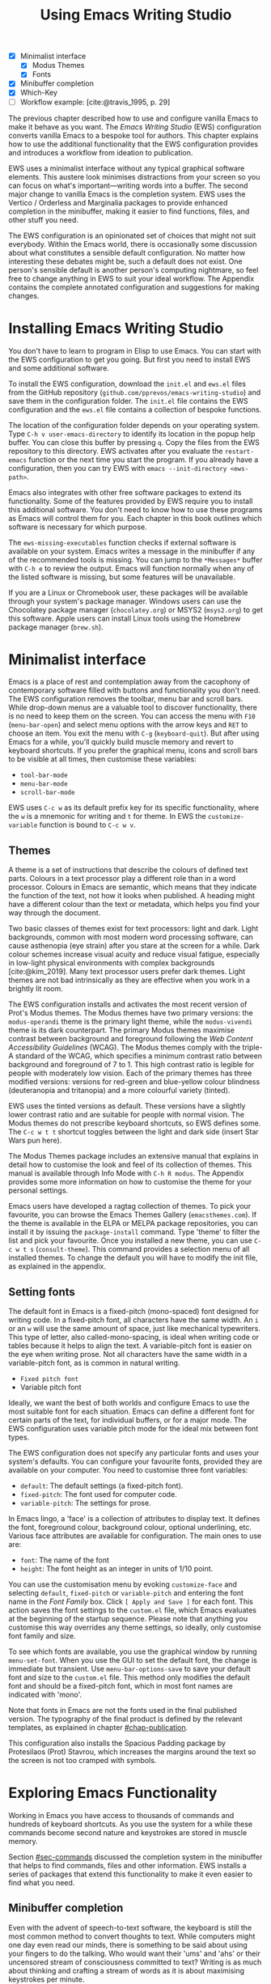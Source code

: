#+title: Using Emacs Writing Studio
#+bibliography: ../emacs-writing-studio.bib
#+startup:      content
#+macro:        ews /Emacs Writing Studio/
:NOTES:
- [X] Minimalist interface
  - [X] Modus Themes
  - [X] Fonts
- [X] Minibuffer completion
- [X] Which-Key
- [-] Workflow example: [cite:@travis_1995, p. 29]
:END:

The previous chapter described how to use and configure vanilla Emacs to make it behave as you want. The {{{ews}}} (EWS) configuration converts vanilla Emacs to a bespoke tool for authors. This chapter explains how to use the additional functionality that the EWS configuration provides and introduces a workflow from ideation to publication.

EWS uses a minimalist interface without any typical graphical software elements. This austere look minimises distractions from your screen so you can focus on what's important—writing words into a buffer. The second major change to vanilla Emacs is the completion system. EWS uses the Vertico / Orderless and Marginalia packages to provide enhanced completion in the minibuffer, making it easier to find functions, files, and other stuff you need.

The EWS configuration is an opinionated set of choices that might not suit everybody. Within the Emacs world, there is occasionally some discussion about what constitutes a sensible default configuration. No matter how interesting these debates might be, such a default does not exist. One person's sensible default is another person's computing nightmare, so feel free to change anything in EWS to suit your ideal workflow. The Appendix contains the complete annotated configuration and suggestions for making changes.

* Installing Emacs Writing Studio
You don't have to learn to program in Elisp to use Emacs. You can start with the EWS configuration to get you going. But first you need to install EWS and some additional software.

To install the EWS configuration, download the =init.el= and =ews.el= files from the GitHub repository (=github.com/pprevos/emacs-writing-studio=) and save them in the configuration folder. The =init.el= file contains the EWS configuration and the =ews.el= file contains a collection of bespoke functions.

The location of the configuration folder depends on your operating system. Type =C-h v user-emacs-directory= to identify its location in the popup help buffer. You can close this buffer by pressing =q=. Copy the files from the EWS repository to this directory. EWS activates after you evaluate the ~restart-emacs~ function or the next time you start the program. If you already have a configuration, then you can try EWS with =emacs --init-directory <ews-path>=.

Emacs also integrates with other free software packages to extend its functionality. Some of the features provided by EWS require you to install this additional software. You don't need to know how to use these programs as Emacs will control them for you. Each chapter in this book outlines which software is necessary for which purpose.

The ~ews-missing-executables~ function checks if external software is available on your system. Emacs writes a message in the minibuffer if any of the recommended tools is missing. You can jump to the =*Messages*= buffer with =C-h e= to review the output. Emacs will function normally when any of the listed software is missing, but some features will be unavailable.

If you are a Linux or Chromebook user, these packages will be available through your system's package manager. Windows users can use the Chocolatey package manager (=chocolatey.org=) or MSYS2 (=msys2.org=) to get this software. Apple users can install Linux tools using the Homebrew package manager (=brew.sh=). 

* Minimalist interface
Emacs is a place of rest and contemplation away from the cacophony of contemporary software filled with buttons and functionality you don't need. The EWS configuration removes the toolbar, menu bar and scroll bars. While drop-down menus are a valuable tool to discover functionality, there is no need to keep them on the screen. You can access the menu with =F10= (~menu-bar-open~) and select menu options with the arrow keys and =RET= to choose an item. You exit the menu with =C-g= (~keyboard-quit~). But after using Emacs for a while, you'll quickly build muscle memory and revert to keyboard shortcuts. If you prefer the graphical menu, icons and scroll bars to be visible at all times, then customise these variables:

- ~tool-bar-mode~
- ~menu-bar-mode~
- ~scroll-bar-mode~

EWS uses =C-c w= as its default prefix key for its specific functionality, where the =w= is a mnemonic for writing and =t= for theme. In EWS the ~customize-variable~ function is bound to =C-c w v=.

** Themes
A theme is a set of instructions that describe the colours of defined text parts. Colours in a text processor play a different role than in a word processor. Colours in Emacs are semantic, which means that they indicate the function of the text, not how it looks when published. A heading might have a different colour than the text or metadata, which helps you find your way through the document.

Two basic classes of themes exist for text processors: light and dark. Light backgrounds, common with most modern word processing software, can cause asthenopia (eye strain) after you stare at the screen for a while. Dark colour schemes increase visual acuity and reduce visual fatigue, especially in low-light physical environments with complex backgrounds [cite:@kim_2019]. Many text processor users prefer dark themes. Light themes are not bad intrinsically as they are effective when you work in a brightly lit room.

The EWS configuration installs and activates the most recent version of Prot's Modus themes. The Modus themes have two primary versions: the =modus-operandi= theme is the primary light theme, while the =modus-vivendi= theme is its dark counterpart. The primary Modus themes maximise contrast between background and foreground following the /Web Content Accessibility Guidelines/ (WCAG). The Modus themes comply with the triple-A standard of the WCAG, which specifies a minimum contrast ratio between background and foreground of 7 to 1. This high contrast ratio is legible for people with moderately low vision. Each of the primary themes has three modified versions: versions for red-green and blue-yellow colour blindness (deuteranopia and tritanopia) and a more colourful variety (tinted).

EWS uses the tinted versions as default. These versions have a slightly lower contrast ratio and are suitable for people with normal vision. The Modus themes do not prescribe keyboard shortcuts, so EWS defines some. The =C-c w t t= shortcut toggles between the light and dark side (insert Star Wars pun here).

The Modus Themes package includes an extensive manual that explains in detail how to customise the look and feel of its collection of themes. This manual is available through Info Mode with =C-h R modus=. The Appendix provides some more information on how to customise the theme for your personal settings.

Emacs users have developed a ragtag collection of themes. To pick your favourite, you can browse the Emacs Themes Gallery (=emacsthemes.com=). If the theme is available in the ELPA or MELPA package repositories, you can install it by issuing the ~package-install~ command. Type 'theme' to filter the list and pick your favourite. Once you installed a new theme, you can use =C-c w t s= (~consult-theme~). This command provides a selection menu of all installed themes. To change the default you will have to modify the init file, as explained in the appendix.

** Setting fonts
The default font in Emacs is a fixed-pitch (mono-spaced) font designed for writing code. In a fixed-pitch font, all characters have the same width. An =i= or an =w= will use the same amount of space, just like mechanical typewriters. This type of letter, also called-mono-spacing, is ideal when writing code or tables because it helps to align the text. A variable-pitch font is easier on the eye when writing prose. Not all characters have the same width in a variable-pitch font, as is common in natural writing.

- =Fixed pitch font=
- Variable pitch font

Ideally, we want the best of both worlds and configure Emacs to use the most suitable font for each situation. Emacs can define a different font for certain parts of the text, for individual buffers, or for a major mode. The EWS configuration uses variable pitch mode for the ideal mix between font types.

The EWS configuration does not specify any particular fonts and uses your system's defaults. You can configure your favourite fonts, provided they are available on your computer. You need to customise three font variables:

- =default=: The default settings (a fixed-pitch font).
- =fixed-pitch=: The font used for computer code.
- =variable-pitch=: The settings for prose.

In Emacs lingo, a 'face' is a collection of attributes to display text. It defines the font, foreground colour, background colour, optional underlining, etc. Various face attributes are available for configuration. The main ones to use are:

- =font=: The name of the font
- =height=: The font height as an integer in units of 1/10 point.

You can use the customisation menu by evoking ~customize-face~ and selecting =default=, =fixed-pitch= or =variable-pitch= and entering the font name in the /Font Family/ box. Click =[ Apply and Save ]= for each font. This action saves the font settings to the =custom.el= file, which Emacs evaluates at the beginning of the startup sequence. Please note that anything you customise this way overrides any theme settings, so ideally, only customise font family and size.

To see which fonts are available, you use the graphical window by running ~menu-set-font~. When you use the GUI to set the default font, the change is immediate but transient. Use ~menu-bar-options-save~ to save your default font and size to the =custom.el= file. This method only modifies the default font and should be a fixed-pitch font, which in most font names are indicated with 'mono'.

Note that fonts in Emacs are not the fonts used in the final published version. The typography of the final product is defined by  the relevant templates, as explained in chapter [[#chap-publication]].

This configuration also installs the Spacious Padding package by Protesilaos (Prot) Stavrou, which increases the margins around the text so the screen is not too cramped with symbols.

* Exploring Emacs Functionality
Working in Emacs you have access to thousands of commands and hundreds of keyboard shortcuts. As you use the system for a while these commands become second nature and keystrokes are stored in muscle memory.

Section [[#sec-commands]] discussed the completion system in the minibuffer that helps to find commands, files and other information. EWS installs a series of packages that extend this functionality to make it even easier to find what you need.

** Minibuffer completion
Even with the advent of speech-to-text software, the keyboard is still the most common method to convert thoughts to text. While computers might one day even read our minds, there is something to be said about using your fingers to do the talking. Who would want their 'ums' and 'ahs' or their uncensored stream of consciousness committed to text? Writing is as much about thinking and crafting a stream of words as it is about maximising keystrokes per minute.

Completion systems are like predictive text on a mobile phone. You start typing some characters, and the computer lets you complete your choice. Emacs has an extendable completion system that helps you complete long words, find files, remember function names and other menial tasks. Emacs has three types of completion systems:

1. /Minibuffer completion/ assists with picking choices in the minibuffer, such as function names and files.
2. /Keychord completion/: Systems to help with keyboard shortcuts.
3. /Text completion/ helps you complete words you type in the buffer (chapter [[#chap-production]]).

The minibuffer is the place to find files, evaluate functions, and enter other information. The minibuffer completion system aims to make it easier to find what you need by providing a search mechanism that provides a list of possible options. The standard minibuffer Emacs completion system focuses on entering functions, filenames, buffer names and any other selection process in the minibuffer.

The minibuffer completion system is highly configurable, and several packages extend the vanilla functionality. The EWS configuration uses a set of connected packages developed by Daniel Mender to provide a seamless experience.

The Vertico package uses incremental search, meaning the list of candidates is shortened to match your entry as soon as you type one or more characters. For example, when opening a file with =C-x C-f=, you can start typing any part of the filename to locate the file you seek.

The Savehist package remembers your selections and saves your minibuffer history when exiting Emacs. This package ensures that your most popular choices remain on top for further convenience. To further refine Emacs' ability to find completion candidates, the Orderless package matches patterns, irrespective of the order in which they are typed. For example, typing =emacs writing= provides the same results as =writing emacs=. 

Emacs is a self-documenting computing environment, meaning every function and variable includes a text describing what it does. The Marginalia package displays the first line of these texts next to your completion candidates. This package also shows available keyboard shortcuts for relevant completion candidates (Figure [[fig-vertico]]). When you type =M-x=, you will see a list of functions and a brief description of what they do and whether there is a keyboard shortcut to access it.

#+caption: Minibuffer completion with Vertico, Orderless and Marginalia.
#+name: fig-vertico
#+attr_html: :alt Minibuffer completion with Vertico, Orderless and Marginalia :title Minibuffer completion with Vertico, Orderless and Marginalia :width 800
#+attr_latex: :width \textwidth
[[file:images/mini-buffer-completion.png]]

** Keyboard shortcuts
Completion shortens the amount of text you must type and is ideal for discovering functionality you did not yet realise existed. However, as explained in the previous chapter, we usually don’t type function names but use keyboard shortcuts.

Remembering which keyboard shortcut you need takes some effort. The Which-Key package by Justin Burkett is not so much a completion system but a great help when trying to remember which keyboard shortcut to use. This package displays the keybindings following the currently entered prefix keys in a popup (figure [[fig-which-key]]).

Many keyboard shortcuts have multiple parts, such as =C-x C-f=. The Which-Key package shows a popup menu that lists all the available options. When, for example, you press =C-x=, the menu will list all follow-up keys and the function they are bound to. Where it says =prefix= in the popup, this means that there is a deeper level. So, by pressing =C-c w=, the EWS prefix, you see a list of the available sub-menus and functions.

If the shortcuts are too large to fit in the popup window, you can move to the next page with =C-h n= and the previous page with =C-h p=. Just typing =C-h= inside the Which-Key popup displays additional options at the bottom of the screen to navigate the list of key bindings.

#+caption: Which-Key popup window for =C-c w d=.
#+name: fig-which-key
#+attr_html: :alt Which-Key popup window for Emacs Writing Studio :title Which-Key popup window for Emacs Writing Studio :width 800
[[file:images/which-key-popup-screen.png]]

** Finding help
Emacs Writing Studio uses the Helpful package by Wilfred Hughes This package adds some more context to the help screen, enhancing the information. EWS overrides the regular keybindings for the help system

- =C-h x=: Help about commands (~helpful-command~)
- =C-h k=: Help about a keyboard shortcut (~helpful-key~)
- =C-h v=: Help about variables (~helpful-variable~)

* Recent files and bookmarks
Whenever you return to a new Emacs session, you might want to open a file you were working on recently. The recent files minor mode (~recentf-mode~) list the files you most recently opened. To access this list, use =C-c w r= and search for your target on the list.

This minor mode saves a list of the files with associated open buffers when you exit Emacs and go to your configuration folder. The ~recentf-edit-list~ function opens this list, so you can modify it manually should you need to. The recent files mode stores the last fifty opened files. Recent files are transient and continuously updated as you open new files.

For a more permanent list of files you like to open, use bookmarks. You can store a file as a bookmark with =C-x r m= (~bookmark-set~). The bookmark will also store the cursor's location, so you can maintain multiple bookmarks for a single directory or file. The default name for the bookmark is the filename. You can also enter a bespoke name in the minibuffer before saving. To view a list of all available bookmarks in the minibuffer and select the one you like to open, use =C-x r b= (~bookmark-jump~).  If you want to remove a bookmark that is no longer required, use the ~bookmark-delete~ function. This function has no default keybinding but is bound to =C-x r d= in EWS. Bookmarks are saved in the =bookmarks= file in your configuration folder when creating of removing a bookmark.

* Introducing Org mode
:PROPERTIES:
:CUSTOM_ID: sec-org-mode
:END:
The previous chapter explained how to write a plain text file. Now, we add a new layer of functionality by introducing Org mode, a powerful major mode that comes with Emacs by default. This software was initially developed in 2003 by Carsten Dominik, professor of astronomy at the University of Amsterdam. Since then, countless other developers have continued to advance Org. Many people use Emacs because of Org is a perfect environment for writing. 

You can use Org mode to publish websites, articles and books, keep a diary, write research notes, manage your actions, and more. And on top of all that, it is intuitive to use. This section shows you the basics of writing prose in Org. The remainder of the book explains the more specialised functionality of this extensive package.

Start by creating a file with a =.org= extension and start writing, for example, =C-x C-f test.org=. Emacs automatically enables Org for any file with the =.org= extension. Org is derived from text mode, so everything explained in section [[#sec-text-mode]] also applies here.

Each Org document starts with a header that contains metadata and settings relevant to the buffer. The Org mode metadata and settings start with =#+= followed by a keyword and a colon, and the metadata, for example, =#+title: Romeo and Juliet=. The document header can also contain metadata such as a subtitle or a date and other bits of information. Note how a title can spread across multiple lines. Emacs packages can use this information when publishing the text and other functionality. If Shakespeare had used Org, the front matter for /Romeo and Juliet/ would be:

#+begin_example
  #+title:   The Most Excellent and Lamentable Tragedy of
  #+title:   Romeo and Juliet
  #+author:  William Shakespeare
  #+date:    [1597-05-08 Thu]
#+end_example

** Document structure
:PROPERTIES:
:CUSTOM_ID: sec-org-structure
:ID:       27de8beb-7364-475c-90c2-0ede52315233
:END:
One of the unofficial rules of writing is to define the structure before writing the content. Books have chapters, sections and paragraphs; articles have headings; poems have verses; and so on. Almost all forms of writing have a hierarchy. Org mode has a flexible set of commands to quickly define the structure of your writing project. Defining headings is as easy as starting a line with an asterisk followed by a space. To create deeper levels, add more stars:

#+begin_example
  * Heading 1
  ** Heading 2
  *** Heading 3
#+end_example

When you press =M-<ret>=, the following line becomes a new heading. With =C-<ret>=, the new line is added after the text in the current section. You can also promote a standard paragraph to a heading using =C-c *= (~org-toggle-heading~). Org also makes it easy to move and promote or demote existing headings and associated subheadings and text (which in Org is a subtree). Just use the Alt and arrow keys to move a subtree around the document. You can also use these keys to move paragraphs.

A subtree cannot move past a superior level using the Alt and up/down arrow keys. A faster method to move a subtree to another section of the document is to refile =C-c C-w= (~org-refile~). This command asks for a headline to refile the selected heading an associated text to and moves it accordingly.

When the cursor is on a heading the Tab key collapses the text. Repeatedly pressing =<tab>= shows the subheadings and then again the full text. To collapse the whole document, add the Shift key. Pressing =S-<tab>= collapses the whole buffer, showing only the level one headings. Pressing =S-<tab>= once again will show headings, and repeating it for a second time reveals all text. You can keep cycling through these modes with the =S-<tab>= key (figure [[fig-org-cycle]] and table [[tab-org-structure]]). You can recognise folded headings by the ellipses (\dots) at the end of the line. The Org-Modern package (section [[#sec-rice]]) changes the asterisks to triangles. When the triangle points to the right, the heading is collapsed and when it points down, the heading is open.

#+begin_src dot :file images/org-cycle.png
  digraph {
      graph [dpi=300]
      rankdir=LR
      node [shape="box"]
      node [fontname=Arial fontsize=10];
      edge [fontname=Courier fontsize=9 color=gray]
      "Show All" -> Contents -> Overview -> "Show All"
  }
#+end_src
#+caption: Global cycling in Org with =S-TAB=.
#+name: fig-org-cycle
#+attr_latex: :width 0.5\textwidth
#+attr_html: :width 400 :alt Org content cycling :title Org content cycling
#+attr_org: :width 300
#+RESULTS:
[[file:images/org-cycle.png]]

Org mode also provides a set of commands to make it easier to jump between headings. These commands let you move between headings of the same level and move up in the hierarchy. Table [[tab-org-structure]] lists some the available commands related to the structure of Org documents.

#+caption: Org mode structure editing.
#+name: tab-org-structure
| Shortcut             | Function                        | Description                     |
|----------------------+---------------------------------+---------------------------------|
| =C-c *=                | ~org-toggle-heading~              | Convert paragraph to heading    |
| =<tab>= / =S-<tab>=      | ~org-cycle~                       | (Un)fold headings               |
| =M-<up>= / =M-<down>=    | ~org-metaup~ / ~org-metadown~       | Move a heading or paragraph     |
| =M-<left>= / =M-<right>= | ~org-metaleft~ / ~org-metaright~    | Promote or demote a heading     |
| =M-<ret>=              | ~org-meta-return~                 | Insert a new heading            |
| =C-c *=                | ~org-toggle-heading~              | Convert paragraph or vice versa |
| =C-C C-n=              | ~org-next-visible-heading~        | Move to next heading            |
| =C-c C-p=              | ~org-previous-visible-heading~    | Move to previous heading        |
| =C-c C-u=              | ~outline-heading-up~              | Move to the higher level        |
| =C-c C-f=              | ~org-forward-heading-same-level~  | Move next at the same level     |
| =C-c C-b=              | ~org-backward-heading-same-level~ | Move previous at the same level |

** Text formatting
Writing all words in the same style can be boring and some text needs emphasis. To change how Org displays text, you surround it with special characters: =/italic/=, =*bold*=, =_underline_=, =+strikethrough+= and ==verbatim==. In Vanilla Emacs, these markers remain visible but disappear when exporting the document to its published format.

The EWS configuration hides these markers. The only problem with hiding emphasis markers that way is that rich text becomes hard to edit because it is unclear whether your cursor is on the marker or the first or last character. EWS therefore uses the Org-Appear package by Alice Hacker. This tool displays the rich text markers while the cursor is on a word but hides them otherwise, resulting in a less cluttered screen.

** Lists
Writing lots of prose in long paragraphs can make content hard to understand, so non-fiction authors use lists to create clarity in writing. Writing lists in Org could not be easier.

Start a line with a dash and complete the entry with =M-<ret>= to create the next entry. Using the Alt and left or right arrow keys changes the depth of the item. The Alt key with the up and down arrows moves the line up or down in the hierarchy. You can change the list prefix with the Shift and left/right arrow keys. You can convert a paragraph to a list with =C-c -= (~org-toggle-item~). Repeatedly using this command changes the bullet type, just like shift and the arrow keys.
  
#+begin_example
  - Item
    + next item
      1. Numbered list
      2. And another
         1). Numbers
         2). With parenthesis
#+end_example

Numbered lists start at one by default but you can add a cookie to start the list at a different number. For example, to start the list at number 3, add =[@3]=, as shown below.

#+begin_example
3. [@3] First line
4. Second line
#+end_example

** Links
:PROPERTIES:
:CUSTOM_ID: sec-links
:END:
A text, just like a person, cannot exist in solitude. People have family and friends and so do texts. You might need links to connect related files or reference text from which your writing borrows ideas. Relationships between electronic texts are established with hyperlinks. Org mode recognises a large suite of link types, such as websites, Document Object Identifiers (DOI) and internal files.

Links in Org appear between square brackets =[[ ]]= and start with an identifier, followed by the link itself. For example, websites start with the usual =https:= and files start with =file:= and DOI numbers, you guessed it, start with =doi:=. 

When the link location contains spaces you need to surround it with quotation  marks for it to become active: =[[file:"file name"]]=. Links can also contain a description using the following syntax: =[[type:link][description]]=. When a link has a description, Org hides the syntax and formats it like hyperlink on a website. A link to a website in Org looks like an underlined hyperlink only showing the description. You can switch this behaviour on and off and show the fll link syntax with ~org-toggle-link-display~. So this is what the syntax of a link to Wikipedia looks like: =[[https://wikipedia.org/][Wikipedia]]=.

You follow a link in Org with a mouse click or by pressing =C-c C-o= (~org-open-at-point~) with your cursor on the link text. If you use this shortcut anywhere in the text that is not a link, Org presents a list of links in the current section.

You don't have to type the square brackets and create and edit links with =C-c C-l= (~org-insert-link~). This function first asks you to select the link type and then for the full link address. The last step asks for an optional description. To remove a link and only keep the description as plain text, use this command and erase the link address, keeping or modifying the description.

EWS includes the Org-Webtools package prolific Emacs developer Adam Porter that provides some convenience functions to work with website links. To create a link to a website, copy any URL from the browser and uses ~org-web-tools-insert-link-for-url~ (=C-c w w=). This command creates a fully-formatted link from the URL in the kill ring and fetches a description from the website. To find out what other functionality this package provides use =C-h P org-web-tools=.

** Images
:PROPERTIES:
:CUSTOM_ID: sec-images
:END:
Although Emacs is a plain text processor, it can also display images. Org does not embed images in the file but creates a link, so the text and the images remain separate files. Image links are links to other files without a description. To add an image, press =C-c C-l= (~org-insert-link~) and type =file:=. Press Enter and select the image filename in the minibuffer, but don't enter a description.

You can skip the =file:= part by adding the universal argument with the =C-u C-c C-l= shortcut, from where you can start select an image file. Your buffer will now contain a link that starts with =file:=, the directory and file name. Links to files can be absolute or relative to the directory the document you are linking from.

#+begin_example
  [[file:path/to/image]]
#+end_example

After adding the link, you can preview the image with the ~org-redisplay-inline-images~ function or =C-c C-x C-M-v=. To toggle previewing pictures in the whole document, use =C-c C-x C-v= (~org-toggle-inline-images~). The EWS configuration enables default image previews in all Org buffers.  When adding a new image you need to enable the preview with the redisplay command (=C-c C-x C-M-v=).

Images in an Org mode buffer are always aligned to the left or right edge of the page, depending on the writing direction fo your language. Images are 300 pixels wide in an Org buffer by default. You can configure the preview size to your preference by adding a line above the image, for example: =#+attr_org: :width 600= (Org mode attributes). This line only changes the size of the image in the Org buffer but not in the final exported format. You can also add a caption and a reference name to an image. Chapter [[#chap-publication]] explains how to set the image size, alignment, captions and cross-references for the final exported version. The example below shows what an image looks like in Org with a caption, reference name and attributes. 

#+begin_example
,#+caption:  This is the image caption.
,#+name:     fig-example
,#+attr_org: :width 600
[[file:path/to-image]]
#+end_example

My writing projects contain a separate folder with image files to keep them separate from the text. Changing the name of an image file or removing from the project results in a dead link. Emacs also has some facilities to manage image libraries through the Image-Dired package, discussed in Chapter [[#chap-admin]].

** Tables
:PROPERTIES:
:CUSTOM_ID: sec-tables
:END:
:NOTES:
- [X] https://orgmode.org/worg/org-tutorials/tables.html
:END:
A table is common mechanism in technical publications to structure information in lieu of prose. Creating tables in Org uses an intuitive method to add, remove and move columns and rows. To create a table, start a line with a pipe (=|=) symbol, enter the content, and continue until you have defined all columns and end the line with a final pipe. You don't have to worry about aligning the text because the =<tab>= automatically adds spaces to adjust the column sizes and add another row and places the cursor in the first cell. 

When you start a row with =|-= and hit =<tab>=, you create a horizontal line across the table. Start filling the cells with information. If the table becomes misaligned, then the =<tab>= key or =C-c C-c= will realign the spacing. You can also add a horizontal line below the cursor and move to the next row with =C-c -=. 

#+begin_example
| Country  |   Area   |
|----------+----------|
|          |          |
#+end_example

Org has some features to simplify creating  tables. Org can also create an empty table or convert a region of text to a table with =C-c |= (~org-table-create-or-convert-from-region~. When no region is selected, Org asks for the dimensions of the table. Entering =3x4= results in a table with three columns and four rows (including a header), or whatever size you seek. When you select a region when issuing this command, the region converts to a table and any commas in the text become columns. This feature is useful when copying a table from another non-Org document, such as a website. If you have a table stored in a CSV (Comma-Separated Values) file then you can import it with the ~org-import-table~ function. 

Navigate forward through cells with the Tab or arrow up/down keys. Using =S-<tab>= moves the cursor back one cell. To rearrange the structure of a table combine the Alt and the arrow keys. So =M-<up>= moves a row up and =M-<left>= moves a column to the left. Combining Alt and Shift with the arrow keys adds and removes columns and rows adjacent to the cursor. There is no need to sort your table manually. If you need to sort the table alphabetically or numerically, then use the ~org-sort~ function (which also sorts lists). This function provides a choice menu in the minibuffer to confirm your sort order. Lastly, if you find that your rows should become columns and vice versa, then the ~org-table-transpose-table-at-point~ does that job for you.

The width of columns defaults to the length of the widest cell plus two spaces. Columns with mainly numbers are automatically aligned to the right and other columns to the left. You can override this behaviour by adding a special row that indicates its alignment and width between angle brackets (=<>=). The example below shows the top five counties by area in km^2. The width of the first column is constrained to the first 13 characters and centred. Use the =C-c <tab>= shortcut to toggle between shrinking and expanded columns. Possible alignment cookies are =<l>=, =<c>= and =<r>=, which can be combined with a column width as in the example below. Using =C-c <tab>= without a width cookie will minimise the column to only one character.

#+begin_example
,#+caption: Top five countries by size.
|    Country   ...|     Area |
|-----------------+----------|
|     <c13>    ...| <l>      |
|    Russia    ...| 17098242 |
|    Canada    ...| 9984670  |
|     China    ...| 9640011  |
| United States...| 9629031  |
|    Brazil    ...| 8514877  |
#+end_example

** Inserting special characters
:PROPERTIES:
:CUSTOM_ID: sec-pretty
:END:
A text is often more than a collection letters, numbers and punctuation. Two methods are available to insert non-alphanumeric characters into your text.

The standard Emacs method is to insert special characters directly into your text. The ~insert-char~ function (=C-x 8 <ret>=) provides a menu with hundreds of options. If you need any of the available arrow types, then search for desired arrow with the arrow kets and select the one you need. The glyphs that you select needs of course be available within the font that you use. This approach also lets you insert emojis, the twenty-first century version of hieroglyphs, into the document. The =C-x 8 e= prefix key provides a menu with functions to select and insert emojis.

Org mode also provides a method to insert special characters using a coding system inspired by LaTeX. When, for example, you type =\pi=, Org displays this as \pi when pretty entities are enabled, which EWS enables by default. You can toggle this behaviour with the =C-c C-x \= keys (~org-toggle-pretty-entities~). 

To write super- and subscripts, use the caret and underscore notation, such as =x^{2}= or =x_{2}=, which display as x^2, x_2. By default, Org does not require curly braces for sub- and superscripts. But this can cause confusion if you like to write something using '=snake_case='. The EWS configuration limits applying sub- and superscripts to characters between curly braces.

Greek letters are also possible (=\alpha= to =\omega=) and many other symbols. To see a list of all these entities and how they translate to LaTeX or HTML, issue the ~org-entities-help~ command. Use the Org entity to insert the special character. Table [[tab-entities]] shows some of the special characters available in Org. Notice that most of the Org entities are the same as their LaTeX equivalent. Section [[#sec-latex]] provides more details on using LaTeX in Org.

#+caption: Examples of Org mode entities.
#+name: tab-entities
| Symbol | Org entity |
|--------+------------|
| \Delta | =\Delta=     |
| \aleph | =\aleph=     |
| \dots  | =\dots=    |
| \EUR   | =\EUR=       |

** Mathematical notation
:PROPERTIES:
:CUSTOM_ID: sec-formulas
:END:
Technical authors often rely on mathematical notation, which in Org is written in LaTeX syntax. A formula is surrounded by one or two dollar signs. A single dollar sign indicates an inline formula, while using double dollar signs displays the formula as a separate paragraph with larger symbols. To give you a taste of what LaTeX formulas look like, this is Ramanujan's formula for \pi, both graphically and in LaTeX notation. A full explanation of LaTeX formula notation is outside the scope of this book. You can reverse-engineer this example to learn about the principles of LaTeX mathematical notation.

$$\frac{1}{\pi} = \frac{\sqrt{8}}{9801} \sum_{n=0}^{\infty}\frac{(4n)!}{(n!)^4}\times\frac
{26390n + 1103}{396^{4n}}$$

#+begin_example
$$\frac{1}{\pi} = \frac{\sqrt{8}}{9801}
\sum_{n=0}^{\infty} \frac{(4n)!}{(n!)^4} \times
\frac{26390n + 1103}{396^{4n}}$$
#+end_example

When pretty entities are enabled, some LaTeX symbols are converted to mathematical notation, so you might want to disable this when writing math expressions with =C-c C-x \=.

Org mode can preview LaTeX fragments as images if the =dvipng= program is available (bundled with LaTeX). To preview the fragment under the cursor, press =C-c C-x C-l= (~org-latex-preview~). This process converts LaTeX formulas to an SVG file stored in a subdirectory named =ltximg=.

The Org-Fragtog package by Benjamin Levy provides convenient functionality to toggle between the plain text LaTeX fragments and the image preview. When the cursor is inside a formula, Emacs shows the plain text, and when outside a formula, it shows the graphical version, preventing the need for manual switching between the two.

** Ricing Org mode
:PROPERTIES:
:CUSTOM_ID: sec-rice
:END:
Ricing is slang term among software developers referring to heavily customising the appearance of their editor. This prettification could involve themes, fonts, and other visual tweaks to create a unique style. Vanilla Emacs is an ugly duckling that can be configured into a beautiful swan. The EWS configuration file contains some modifications to the user interface.

The main difference between a plain text processor and a WYSIWYG word processor is that in Emacs the design of the text (font, colour and so on) communicates meaning rather than design. Your Emacs theme sets the colours and perhaps also fonts for your document. The purpose of this styling is to help you navigate the document. The way your document looks in the buffer is not what it looks like when exported to the final product.

The active theme and various configurations and packages define the display of an Org mode buffer. Emacs defines how a buffer looks through =font-lock-mode=. Font locking assigns faces to (or 'fontifies' in Emacs speak) various parts of your text using logical rules. Evaluating =font-lock-mode= toggles between the fully configured version of your Org mode file and the plain text version. Run this function on an existing Org mode file to see the difference between pure plain text and a fontified text. To take it a step further, you can open an Org mode file and run ~text-mode~ to disable all Org mode functionality and see the file in its raw beauty. To jump back to safety, simply run ~org-mode~ to restore the file.

EWS uses parts of Daniel Mendler's Org-Modern package. This package implements a modern style for your Org buffers using font locking and text properties. However, some of the styling is not implemented because for beginning users it is perhaps better to see the full syntax. The appendix explains how to configure this package.

* Checking spelling
:PROPERTIES:
:CUSTOM_ID: sec-spelling
:END:
Writing with a spellchecker has become the ultimate security blanket for authors. Without the squiggly red line, my writing would be littered with typos. The combined Ispell and Flyspell Emacs packages provide an interface to the Hunspell spell-checking software, so you must ensure that it is available on your computer, including at least one dictionary. The EWS configuration enables the Flyspell minor mode (spelling on-the-fly) for all text modes.

There are basically two ways to correct your writing. Either just keep the juices flowing and check the complete text when your complete the session, or fix typos as detected.

The ~ispell~ function (=C-c w s s=) walks through all suspected spelling mistakes in the current buffer or selected region. This function displays the proposed corrections at the top of the window. You can select the preferred correction by entering the relevant number. The minibuffer provides a menu to manage the error. Ignore the typo with the space bar, accept it for this session with =a=, insert in your personal dictionary with =i= and other options which =C-h= reveals.

Flyspell also has a handy command to jump between suspected spelling errors. The ~flyspell-goto-next-error~ function (=C-,=) places the cursor at the, next word that need a review. Adding the universal argument (=C-u C-,)= jumps to the previous possible error. To correct the suspect word use ~ispell-word~ (=M-$=) and the options in the menu described earlier.

Checking single words requires you to move the cursors to that word and than move back to the coal front of your writing flow. Flyspell provides a more convenient way to correct words on the fly with ~flyspell-auto-correct-previous-word~ (=C-;=). This command replaces the first detected spelling error before the cursor visible on the screen with the most likely alternative. The most likely candidate is the dictionary word that has the shortest distance to the suspected type. The distance between two words is roughly defined by the number of steps it take to convert one into the other. Repeatedly pressing =C-;= cycles through the available options until you return to the original version. The echo area shows the list of possible corrections. Typing any other key breaks the chain.

The Hunspell software has access to a wide collection of dictionaries, including variations of English, which you have to install separately. The default dictionary for EWS is Australian English (=en_AU=). If you are not Australian then you must customise the ~ews-hunspell-dictionaries~ variable to change the default language using the formal Hunspell dictionary name, for example =de_CH= for Swiss German or =nl_NL= for Dutch.

If you write in more than one language then you can add multiple dictionaries by adding them to the ~ews-hunspespell-dictionaries~ variable in a comma-separated string. For example, to accept both Australian-English and Dutch words customise this variable to ="en_AU,nl_NL"= and restart Emacs (~restart-emacs~). Any changes to dictionaries will obviously only have effect when the chosen dictionary is available on your system. The list of installed dictionaries is available in the ~ispell-hunspell-dict-paths-alist~ variable.

* Learning more
These are the basics of the functionality that EWS adds to the vanilla Emacs system. The remainder of this book follows the EWS workflow by describing a linear writing process from inspiration to publication, as explained in section [[#sec-workflow]].

The EWS GitHub repository also contains the =org-.org= file, which includes the functionality explained in this chapter. To play is the best way to learn, so boot up your computer and get ready for an adventure.



